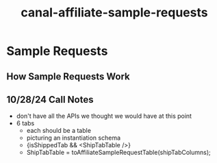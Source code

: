 :PROPERTIES:
:ID:       80161284-4736-45b5-b1ea-c205bae629d3
:END:
#+title: canal-affiliate-sample-requests
* Sample Requests

** How Sample Requests Work

** 10/28/24 Call Notes
 - don't have all the APIs we thought we would have at this point
 - 6 tabs
   - each should be a table
   - picturing an instantiation schema
   - {isShippedTab && <ShipTabTable />}
   - ShipTabTable = toAffiliateSampleRequestTable(shipTabColumns);
